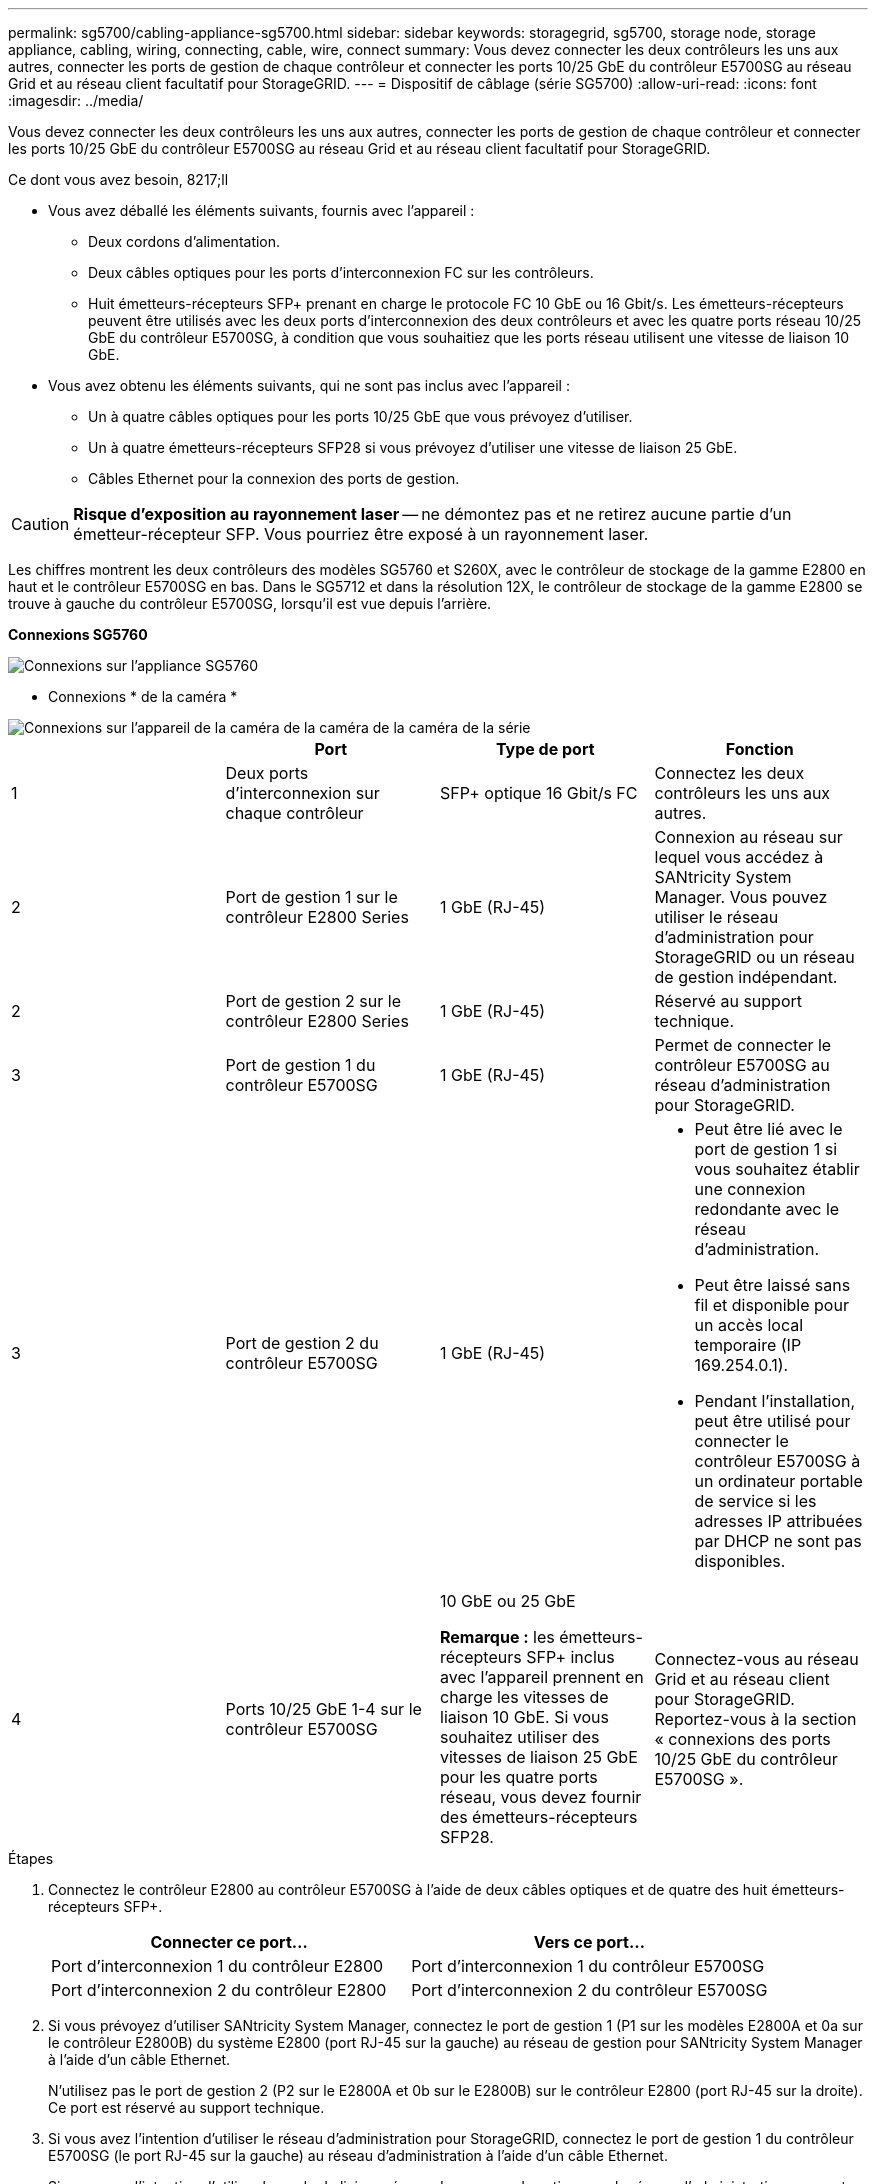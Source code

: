 ---
permalink: sg5700/cabling-appliance-sg5700.html 
sidebar: sidebar 
keywords: storagegrid, sg5700, storage node, storage appliance, cabling, wiring, connecting, cable, wire, connect 
summary: Vous devez connecter les deux contrôleurs les uns aux autres, connecter les ports de gestion de chaque contrôleur et connecter les ports 10/25 GbE du contrôleur E5700SG au réseau Grid et au réseau client facultatif pour StorageGRID. 
---
= Dispositif de câblage (série SG5700)
:allow-uri-read: 
:icons: font
:imagesdir: ../media/


[role="lead"]
Vous devez connecter les deux contrôleurs les uns aux autres, connecter les ports de gestion de chaque contrôleur et connecter les ports 10/25 GbE du contrôleur E5700SG au réseau Grid et au réseau client facultatif pour StorageGRID.

.Ce dont vous avez besoin, 8217;ll
* Vous avez déballé les éléments suivants, fournis avec l'appareil :
+
** Deux cordons d'alimentation.
** Deux câbles optiques pour les ports d'interconnexion FC sur les contrôleurs.
** Huit émetteurs-récepteurs SFP+ prenant en charge le protocole FC 10 GbE ou 16 Gbit/s. Les émetteurs-récepteurs peuvent être utilisés avec les deux ports d'interconnexion des deux contrôleurs et avec les quatre ports réseau 10/25 GbE du contrôleur E5700SG, à condition que vous souhaitiez que les ports réseau utilisent une vitesse de liaison 10 GbE.


* Vous avez obtenu les éléments suivants, qui ne sont pas inclus avec l'appareil :
+
** Un à quatre câbles optiques pour les ports 10/25 GbE que vous prévoyez d'utiliser.
** Un à quatre émetteurs-récepteurs SFP28 si vous prévoyez d'utiliser une vitesse de liaison 25 GbE.
** Câbles Ethernet pour la connexion des ports de gestion.





CAUTION: *Risque d'exposition au rayonnement laser* -- ne démontez pas et ne retirez aucune partie d'un émetteur-récepteur SFP. Vous pourriez être exposé à un rayonnement laser.

Les chiffres montrent les deux contrôleurs des modèles SG5760 et S260X, avec le contrôleur de stockage de la gamme E2800 en haut et le contrôleur E5700SG en bas. Dans le SG5712 et dans la résolution 12X, le contrôleur de stockage de la gamme E2800 se trouve à gauche du contrôleur E5700SG, lorsqu'il est vue depuis l'arrière.

*Connexions SG5760*

image::../media/sg5760_connections.gif[Connexions sur l'appliance SG5760]

* Connexions * de la caméra *

image::../media/sg5760X_connections.png[Connexions sur l'appareil de la caméra de la caméra de la caméra de la série]

|===
|  | Port | Type de port | Fonction 


 a| 
1
 a| 
Deux ports d'interconnexion sur chaque contrôleur
 a| 
SFP+ optique 16 Gbit/s FC
 a| 
Connectez les deux contrôleurs les uns aux autres.



 a| 
2
 a| 
Port de gestion 1 sur le contrôleur E2800 Series
 a| 
1 GbE (RJ-45)
 a| 
Connexion au réseau sur lequel vous accédez à SANtricity System Manager. Vous pouvez utiliser le réseau d'administration pour StorageGRID ou un réseau de gestion indépendant.



 a| 
2
 a| 
Port de gestion 2 sur le contrôleur E2800 Series
 a| 
1 GbE (RJ-45)
 a| 
Réservé au support technique.



 a| 
3
 a| 
Port de gestion 1 du contrôleur E5700SG
 a| 
1 GbE (RJ-45)
 a| 
Permet de connecter le contrôleur E5700SG au réseau d'administration pour StorageGRID.



 a| 
3
 a| 
Port de gestion 2 du contrôleur E5700SG
 a| 
1 GbE (RJ-45)
 a| 
* Peut être lié avec le port de gestion 1 si vous souhaitez établir une connexion redondante avec le réseau d'administration.
* Peut être laissé sans fil et disponible pour un accès local temporaire (IP 169.254.0.1).
* Pendant l'installation, peut être utilisé pour connecter le contrôleur E5700SG à un ordinateur portable de service si les adresses IP attribuées par DHCP ne sont pas disponibles.




 a| 
4
 a| 
Ports 10/25 GbE 1-4 sur le contrôleur E5700SG
 a| 
10 GbE ou 25 GbE

*Remarque :* les émetteurs-récepteurs SFP+ inclus avec l'appareil prennent en charge les vitesses de liaison 10 GbE. Si vous souhaitez utiliser des vitesses de liaison 25 GbE pour les quatre ports réseau, vous devez fournir des émetteurs-récepteurs SFP28.
 a| 
Connectez-vous au réseau Grid et au réseau client pour StorageGRID. Reportez-vous à la section « connexions des ports 10/25 GbE du contrôleur E5700SG ».

|===
.Étapes
. Connectez le contrôleur E2800 au contrôleur E5700SG à l'aide de deux câbles optiques et de quatre des huit émetteurs-récepteurs SFP+.
+
|===
| Connecter ce port... | Vers ce port... 


 a| 
Port d'interconnexion 1 du contrôleur E2800
 a| 
Port d'interconnexion 1 du contrôleur E5700SG



 a| 
Port d'interconnexion 2 du contrôleur E2800
 a| 
Port d'interconnexion 2 du contrôleur E5700SG

|===
. Si vous prévoyez d'utiliser SANtricity System Manager, connectez le port de gestion 1 (P1 sur les modèles E2800A et 0a sur le contrôleur E2800B) du système E2800 (port RJ-45 sur la gauche) au réseau de gestion pour SANtricity System Manager à l'aide d'un câble Ethernet.
+
N'utilisez pas le port de gestion 2 (P2 sur le E2800A et 0b sur le E2800B) sur le contrôleur E2800 (port RJ-45 sur la droite). Ce port est réservé au support technique.

. Si vous avez l'intention d'utiliser le réseau d'administration pour StorageGRID, connectez le port de gestion 1 du contrôleur E5700SG (le port RJ-45 sur la gauche) au réseau d'administration à l'aide d'un câble Ethernet.
+
Si vous avez l'intention d'utiliser le mode de liaison réseau de sauvegarde active pour le réseau d'administration, connectez le port de gestion 2 du contrôleur E5700SG (le port RJ-45 sur la droite) au réseau d'administration à l'aide d'un câble Ethernet.

. Connectez les ports 10/25 GbE du contrôleur E5700SG aux switchs réseau appropriés, à l'aide de câbles optiques et d'émetteurs-récepteurs SFP+ ou SFP28.
+

NOTE: Tous les ports doivent utiliser la même vitesse de liaison. Installez des émetteurs-récepteurs SFP+ si vous prévoyez d'utiliser des vitesses de liaison 10 GbE. Installez des émetteurs-récepteurs SFP28 si vous prévoyez d'utiliser des vitesses de liaison 25 GbE.

+
** Si vous prévoyez d'utiliser le mode de liaison de port fixe (par défaut), connectez les ports aux réseaux StorageGRID Grid et client, comme indiqué dans le tableau.
+
|===
| Port | Se connecte à... 


 a| 
Orifice 1
 a| 
Réseau client (facultatif)



 a| 
Orifice 2
 a| 
Réseau Grid



 a| 
Orifice 3
 a| 
Réseau client (facultatif)



 a| 
Orifice 4
 a| 
Réseau Grid

|===
** Si vous prévoyez d'utiliser le mode de liaison du port de l'agrégat, connectez un ou plusieurs ports réseau à un ou plusieurs commutateurs. Vous devez connecter au moins deux des quatre ports pour éviter d'avoir un point de défaillance unique. Si vous utilisez plusieurs switchs pour une liaison LACP unique, les switchs doivent prendre en charge MLAG ou équivalent.




xref:accessing-storagegrid-appliance-installer-sg5700.adoc[Accédez au programme d'installation de l'appliance StorageGRID]

xref:port-bond-modes-for-e5700sg-controller-ports.adoc[Modes de liaison des ports pour les ports du contrôleur E5700SG]
